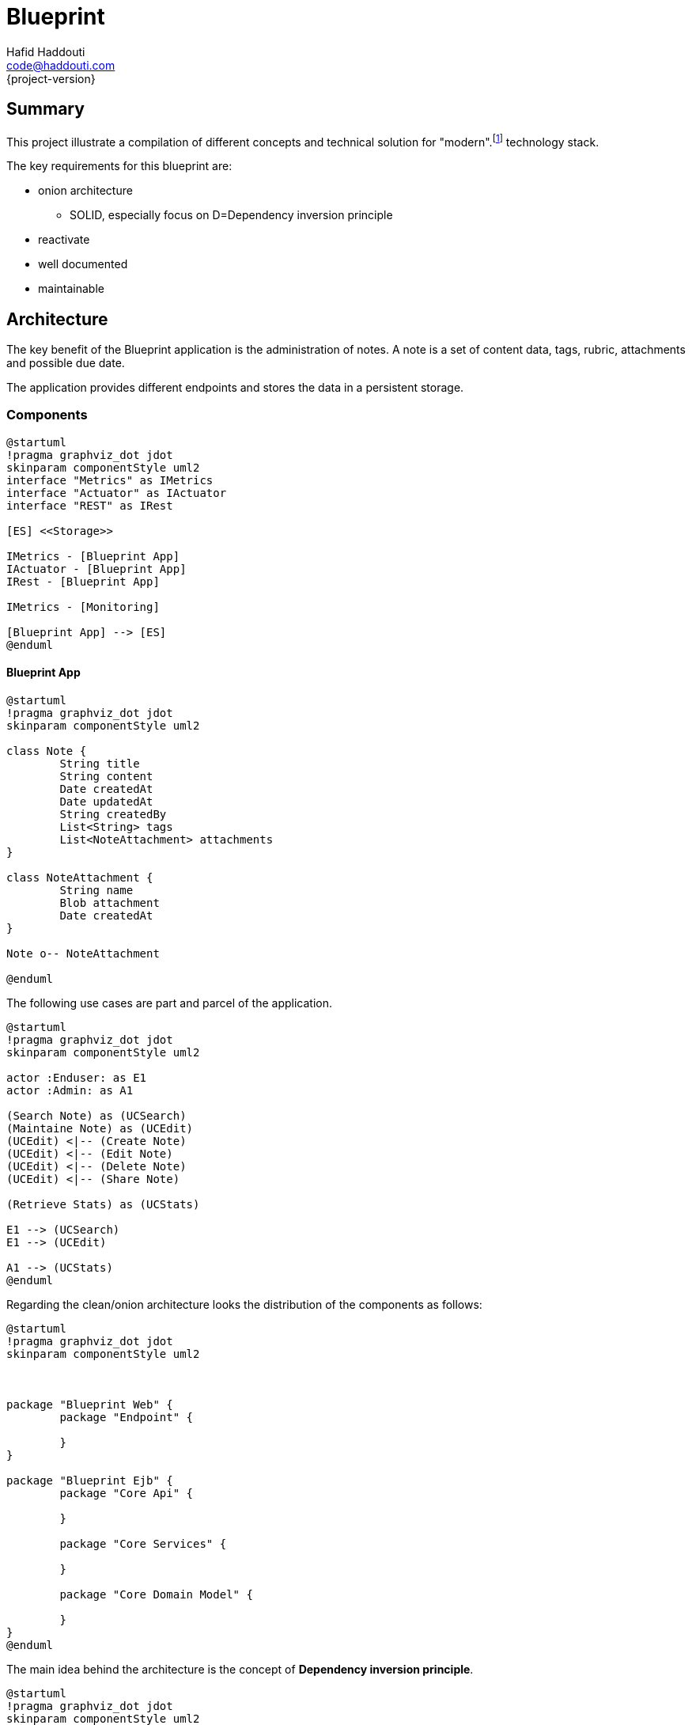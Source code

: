 = Blueprint
Hafid Haddouti <code@haddouti.com>
{project-version}

:toc:

== Summary
This project illustrate a compilation of different concepts and technical solution for "modern".footnote:[Tbd tomorrow] technology stack.


The key requirements for this blueprint are:

* onion architecture
** SOLID, especially focus on D=Dependency inversion principle
* reactivate
* well documented
* maintainable





== Architecture

The key benefit of the Blueprint application is the administration of notes. A note is a set of content data, tags, rubric, attachments and possible due date.

The application provides different endpoints and stores the data in a persistent storage.

=== Components

[plantuml, diagram-arch-components-general, png]
....
@startuml
!pragma graphviz_dot jdot
skinparam componentStyle uml2
interface "Metrics" as IMetrics
interface "Actuator" as IActuator
interface "REST" as IRest

[ES] <<Storage>>

IMetrics - [Blueprint App]
IActuator - [Blueprint App]
IRest - [Blueprint App]

IMetrics - [Monitoring]

[Blueprint App] --> [ES]
@enduml
....

==== Blueprint App


[plantuml, diagram-arch-class-blueprint-app, png]
....
@startuml
!pragma graphviz_dot jdot
skinparam componentStyle uml2

class Note {
	String title
	String content
	Date createdAt
	Date updatedAt
	String createdBy
	List<String> tags
	List<NoteAttachment> attachments
}

class NoteAttachment {
	String name
	Blob attachment
	Date createdAt
}

Note o-- NoteAttachment

@enduml
....
 
The following use cases are part and parcel of the application. 

[plantuml, diagram-arch-usecase-blueprint-app, png]
....
@startuml
!pragma graphviz_dot jdot
skinparam componentStyle uml2

actor :Enduser: as E1
actor :Admin: as A1

(Search Note) as (UCSearch)
(Maintaine Note) as (UCEdit)
(UCEdit) <|-- (Create Note)
(UCEdit) <|-- (Edit Note)
(UCEdit) <|-- (Delete Note)
(UCEdit) <|-- (Share Note)

(Retrieve Stats) as (UCStats)

E1 --> (UCSearch)
E1 --> (UCEdit)

A1 --> (UCStats)
@enduml
....

Regarding the clean/onion architecture looks the distribution of the components as follows:

[plantuml, diagram-arch-components-blueprint-app, png]
....
@startuml
!pragma graphviz_dot jdot
skinparam componentStyle uml2



package "Blueprint Web" {
	package "Endpoint" {
		
	}
}

package "Blueprint Ejb" {
	package "Core Api" {
	
	}
	 
	package "Core Services" {
	
	}
	
	package "Core Domain Model" {
	
	}
}
@enduml
....

The main idea behind the architecture is the concept of *Dependency inversion principle*.

[plantuml, component1, png]
....
@startuml
!pragma graphviz_dot jdot
skinparam componentStyle uml2

package Endpoint {
    [RestController]
    [RestDomain]
    [RestMonitor]
}

@enduml
....


[plantuml, component2, png]
....
@startuml
!pragma graphviz_dot jdot
skinparam componentStyle uml2


package Infrastructure {
	[JpaEntity]
	[JpaRepository]
	[ESEntity]
	[ESRepository]	
}
@enduml
....


[plantuml, component3, png]
....
@startuml
!pragma graphviz_dot jdot
skinparam componentStyle uml2

package Core {
	[CoreDomain]
	[CoreApi]	
	[CoreServiceMaint]
	[CoreServiceStats]
}
@enduml
....

[ditaa]
....
	+---------+       +----------+
	|  REST   |       |  Monitor |
	+---------+       +----------+
	      |                 |
	      v                 v
	+----------------------------+
	|       Infrastructure       |
	+----------------------------+
	|    JPA      |      ES      |
	+----------------------------+
	              |
	              v	
	+----------------------------+
	|            Core            |
	+----------------------------+
	| Domain Model | Services    |
	+----------------------------+
	
....




== References

* https://8thlight.com/blog/uncle-bob/2012/08/13/the-clean-architecture.html
* http://tidyjava.com/onion-architecture-interesting/

